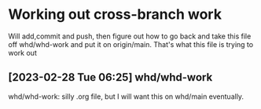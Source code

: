 * Working out cross-branch work
Will add,commit and push, then figure out how to go back and take this file off whd/whd-work and put it on origin/main. That's what this file is trying to work out

** [2023-02-28 Tue 06:25] whd/whd-work
   whd/whd-work: silly .org file, but I will want this on whd/main eventually.
   
